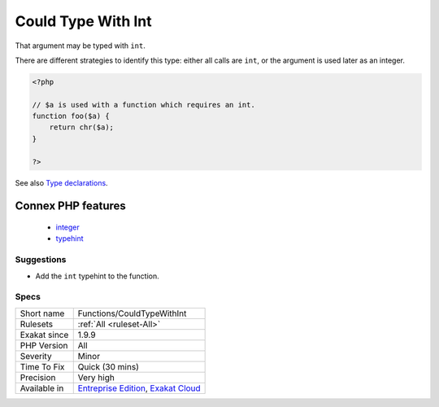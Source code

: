 .. _functions-couldtypewithint:


.. _could-type-with-int:

Could Type With Int
+++++++++++++++++++

.. meta::
	:description:
		Could Type With Int: That argument may be typed with ``int``.
	:twitter:card: summary_large_image
	:twitter:site: @exakat
	:twitter:title: Could Type With Int
	:twitter:description: Could Type With Int: That argument may be typed with ``int``
	:twitter:creator: @exakat
	:twitter:image:src: https://www.exakat.io/wp-content/uploads/2020/06/logo-exakat.png
	:og:image: https://www.exakat.io/wp-content/uploads/2020/06/logo-exakat.png
	:og:title: Could Type With Int
	:og:type: article
	:og:description: That argument may be typed with ``int``
	:og:url: https://exakat.readthedocs.io/en/latest/Reference/Rules/Could Type With Int.html
	:og:locale: en

.. raw:: html


	<script type="application/ld+json">{"@context":"https:\/\/schema.org","@graph":[{"@type":"WebPage","@id":"https:\/\/php-tips.readthedocs.io\/en\/latest\/Reference\/Rules\/Functions\/CouldTypeWithInt.html","url":"https:\/\/php-tips.readthedocs.io\/en\/latest\/Reference\/Rules\/Functions\/CouldTypeWithInt.html","name":"Could Type With Int","isPartOf":{"@id":"https:\/\/www.exakat.io\/"},"datePublished":"Tue, 14 Jan 2025 12:52:58 +0000","dateModified":"Tue, 14 Jan 2025 12:52:58 +0000","description":"That argument may be typed with ``int``","inLanguage":"en-US","potentialAction":[{"@type":"ReadAction","target":["https:\/\/exakat.readthedocs.io\/en\/latest\/Could Type With Int.html"]}]},{"@type":"WebSite","@id":"https:\/\/www.exakat.io\/","url":"https:\/\/www.exakat.io\/","name":"Exakat","description":"Smart PHP static analysis","inLanguage":"en-US"}]}</script>

That argument may be typed with ``int``. 

There are different strategies to identify this type: either all calls are ``int``, or the argument is used later as an integer.

.. code-block:: php
   
   <?php
   
   // $a is used with a function which requires an int. 
   function foo($a) {
       return chr($a);
   }
   
   ?>

See also `Type declarations <https://www.php.net/manual/en/functions.arguments.php#functions.arguments.type-declaration>`_.

Connex PHP features
-------------------

  + `integer <https://php-dictionary.readthedocs.io/en/latest/dictionary/integer.ini.html>`_
  + `typehint <https://php-dictionary.readthedocs.io/en/latest/dictionary/typehint.ini.html>`_


Suggestions
___________

* Add the ``int`` typehint to the function.




Specs
_____

+--------------+-------------------------------------------------------------------------------------------------------------------------+
| Short name   | Functions/CouldTypeWithInt                                                                                              |
+--------------+-------------------------------------------------------------------------------------------------------------------------+
| Rulesets     | :ref:`All <ruleset-All>`                                                                                                |
+--------------+-------------------------------------------------------------------------------------------------------------------------+
| Exakat since | 1.9.9                                                                                                                   |
+--------------+-------------------------------------------------------------------------------------------------------------------------+
| PHP Version  | All                                                                                                                     |
+--------------+-------------------------------------------------------------------------------------------------------------------------+
| Severity     | Minor                                                                                                                   |
+--------------+-------------------------------------------------------------------------------------------------------------------------+
| Time To Fix  | Quick (30 mins)                                                                                                         |
+--------------+-------------------------------------------------------------------------------------------------------------------------+
| Precision    | Very high                                                                                                               |
+--------------+-------------------------------------------------------------------------------------------------------------------------+
| Available in | `Entreprise Edition <https://www.exakat.io/entreprise-edition>`_, `Exakat Cloud <https://www.exakat.io/exakat-cloud/>`_ |
+--------------+-------------------------------------------------------------------------------------------------------------------------+



